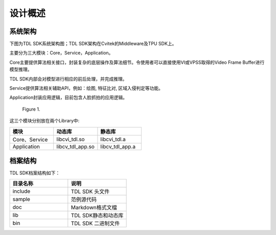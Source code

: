 .. vim: syntax=rst

设计概述
=================

系统架构
------------------

下图为TDL SDK系统架构图；TDL SDK架构在Cvitek的Middleware及TPU SDK上。

主要分为三大模块：Core，Service，Application。

Core主要提供算法相关接口，封装复杂的底层操作及算法细节。令使用者可以直接使用VI或VPSS取得的Video Frame Buffer进行模型推理。

TDL SDK内部会对模型进行相应的前后处理，并完成推理。

Service提供算法相关辅助API，例如：绘图, 特征比对, 区域入侵判定等功能。

Application封装应用逻辑，目前包含人脸抓拍的应用逻辑。

.. figure:: Design_Overview/media/Design002.png
   :width: 5in
   :height: 2.45833in

   Figure 1.

这三个模块分别放在兩个Library中:

.. list-table::
   :widths: 1 1 1
   :header-rows: 1

   * - 模块
     - 动态库
     - 静态库

   * - Core、Service
     - libcvi_tdl.so
     - libcvi_tdl.a

   * - Application
     - libcv_tdl_app.so
     - libcv_tdl_app.a


档案结构
---------------

TDL SDK档案结构如下：

.. list-table::
   :widths: 1 1
   :header-rows: 1

   * - 目录名称
     - 说明

   * - include
     - TDL SDK 头文件

   * - sample
     - 范例源代码

   * - doc
     - Markdown格式文檔

   * - lib
     - TDL SDK静态和动态库

   * - bin
     - TDL SDK 二进制文件

